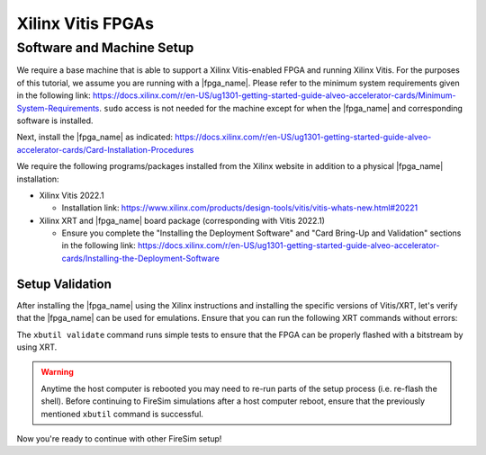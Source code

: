 .. |fpga_name| replace:: Xilinx Alveo |fpga_name|

Xilinx Vitis FPGAs
==================

Software and Machine Setup
--------------------------

We require a base machine that is able to support a Xilinx Vitis-enabled FPGA and running Xilinx Vitis.
For the purposes of this tutorial, we assume you are running with a |fpga_name|.
Please refer to the minimum system requirements given in the following link: https://docs.xilinx.com/r/en-US/ug1301-getting-started-guide-alveo-accelerator-cards/Minimum-System-Requirements.
``sudo`` access is not needed for the machine except for when the |fpga_name| and corresponding software is installed.

Next, install the |fpga_name| as indicated: https://docs.xilinx.com/r/en-US/ug1301-getting-started-guide-alveo-accelerator-cards/Card-Installation-Procedures

We require the following programs/packages installed from the Xilinx website in addition to a physical |fpga_name| installation:

* Xilinx Vitis 2022.1

  * Installation link: https://www.xilinx.com/products/design-tools/vitis/vitis-whats-new.html#20221

* Xilinx XRT and |fpga_name| board package (corresponding with Vitis 2022.1)

  * Ensure you complete the "Installing the Deployment Software" and "Card Bring-Up and Validation" sections in the following link: https://docs.xilinx.com/r/en-US/ug1301-getting-started-guide-alveo-accelerator-cards/Installing-the-Deployment-Software

Setup Validation
~~~~~~~~~~~~~~~~

After installing the |fpga_name| using the Xilinx instructions and installing the specific versions of Vitis/XRT, let's verify that the |fpga_name| can be used for emulations.
Ensure that you can run the following XRT commands without errors:

.. code-block:: bash
   :substitutions:

   xbutil examine # obtain the BDF associated with your installed |fpga_name|
   xbutil validate --device <CARD_BDF_INSTALLED> --verbose

The ``xbutil validate`` command runs simple tests to ensure that the FPGA can be properly flashed with a bitstream by using XRT.

.. Warning:: Anytime the host computer is rebooted you may need to re-run parts of the setup process (i.e. re-flash the shell).
     Before continuing to FireSim simulations after a host computer reboot, ensure that the previously mentioned ``xbutil`` command is successful.

Now you're ready to continue with other FireSim setup!
